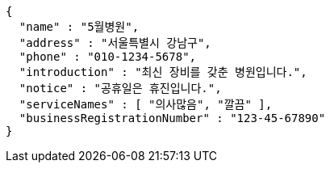 [source,json,options="nowrap"]
----
{
  "name" : "5월병원",
  "address" : "서울특별시 강남구",
  "phone" : "010-1234-5678",
  "introduction" : "최신 장비를 갖춘 병원입니다.",
  "notice" : "공휴일은 휴진입니다.",
  "serviceNames" : [ "의사많음", "깔끔" ],
  "businessRegistrationNumber" : "123-45-67890"
}
----